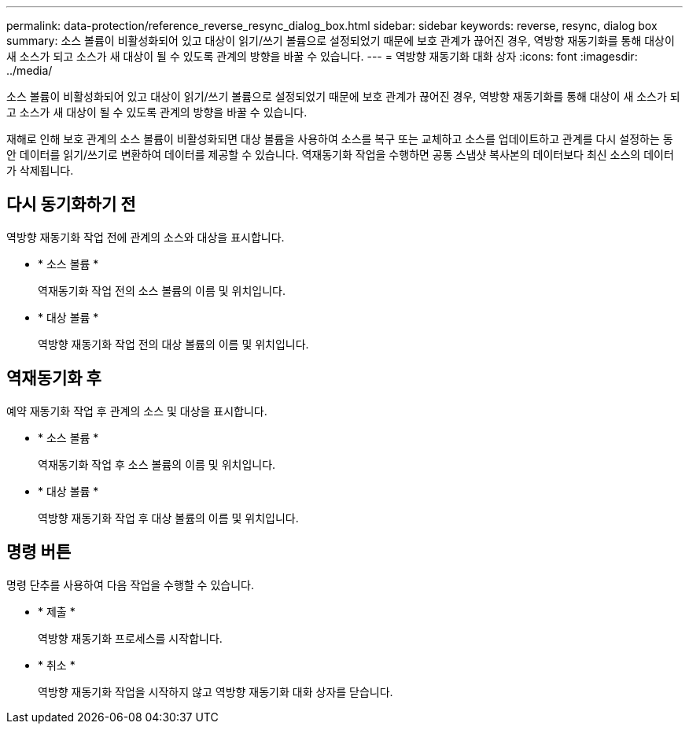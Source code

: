 ---
permalink: data-protection/reference_reverse_resync_dialog_box.html 
sidebar: sidebar 
keywords: reverse, resync, dialog box 
summary: 소스 볼륨이 비활성화되어 있고 대상이 읽기/쓰기 볼륨으로 설정되었기 때문에 보호 관계가 끊어진 경우, 역방향 재동기화를 통해 대상이 새 소스가 되고 소스가 새 대상이 될 수 있도록 관계의 방향을 바꿀 수 있습니다. 
---
= 역방향 재동기화 대화 상자
:icons: font
:imagesdir: ../media/


[role="lead"]
소스 볼륨이 비활성화되어 있고 대상이 읽기/쓰기 볼륨으로 설정되었기 때문에 보호 관계가 끊어진 경우, 역방향 재동기화를 통해 대상이 새 소스가 되고 소스가 새 대상이 될 수 있도록 관계의 방향을 바꿀 수 있습니다.

재해로 인해 보호 관계의 소스 볼륨이 비활성화되면 대상 볼륨을 사용하여 소스를 복구 또는 교체하고 소스를 업데이트하고 관계를 다시 설정하는 동안 데이터를 읽기/쓰기로 변환하여 데이터를 제공할 수 있습니다. 역재동기화 작업을 수행하면 공통 스냅샷 복사본의 데이터보다 최신 소스의 데이터가 삭제됩니다.



== 다시 동기화하기 전

역방향 재동기화 작업 전에 관계의 소스와 대상을 표시합니다.

* * 소스 볼륨 *
+
역재동기화 작업 전의 소스 볼륨의 이름 및 위치입니다.

* * 대상 볼륨 *
+
역방향 재동기화 작업 전의 대상 볼륨의 이름 및 위치입니다.





== 역재동기화 후

예약 재동기화 작업 후 관계의 소스 및 대상을 표시합니다.

* * 소스 볼륨 *
+
역재동기화 작업 후 소스 볼륨의 이름 및 위치입니다.

* * 대상 볼륨 *
+
역방향 재동기화 작업 후 대상 볼륨의 이름 및 위치입니다.





== 명령 버튼

명령 단추를 사용하여 다음 작업을 수행할 수 있습니다.

* * 제출 *
+
역방향 재동기화 프로세스를 시작합니다.

* * 취소 *
+
역방향 재동기화 작업을 시작하지 않고 역방향 재동기화 대화 상자를 닫습니다.


